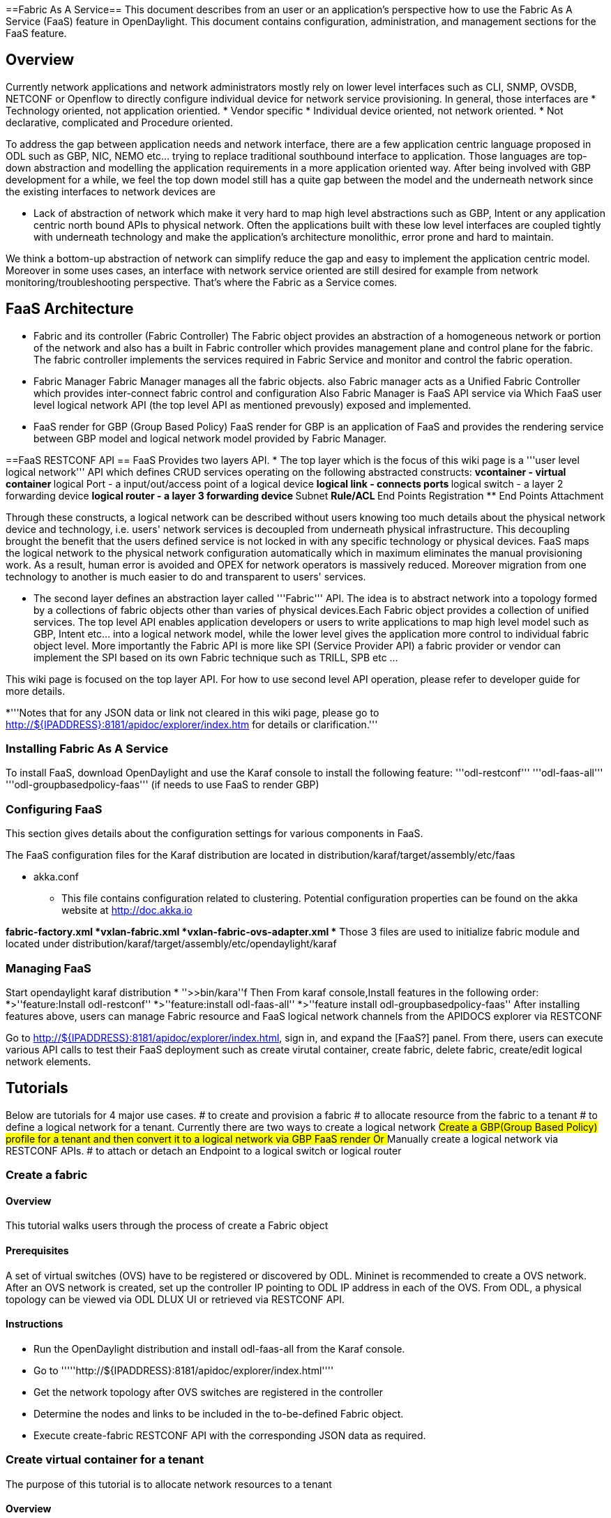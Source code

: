 ==Fabric As A Service==
This document describes from an user or an application's perspective how to use the Fabric As A Service  (FaaS)
feature in OpenDaylight.  This document contains configuration,
administration, and management sections for the FaaS feature.

== Overview ==
Currently network applications and network administrators mostly rely on lower level interfaces such as CLI,
SNMP, OVSDB, NETCONF or Openflow to directly configure individual device for network service provisioning. In general, those interfaces 
are
 *  Technology oriented, not application orientied.
 *  Vendor specific
 *  Individual device oriented, not network oriented.
 *  Not declarative, complicated and Procedure oriented.

To address the gap between application needs and network interface, there are a few application centric language proposed in ODL such as GBP, NIC, NEMO etc... trying to replace traditional southbound interface to application. Those languages are top-down abstraction and modelling the application requirements in a more application oriented way. After  being involved with GBP development for a while, we feel the top down model still has a quite gap between the model and the underneath network since the existing interfaces to network devices are 

 *  Lack of abstraction of network which make it very hard to map high level abstractions such as GBP, Intent or any application centric north bound APIs
    to physical network. Often the applications built with these low level interfaces are coupled tightly with underneath technology and make the application's architecture 
    monolithic, error prone and hard to maintain.

We think a bottom-up abstraction of network can simplify reduce the gap and easy to implement the application centric model. Moreover in some uses cases, an interface with network service oriented are still desired for example from network monitoring/troubleshooting perspective. That's where the Fabric as a Service comes.

== FaaS Architecture ==
* Fabric and its controller (Fabric Controller)
The Fabric object provides an abstraction of a homogeneous network or portion of the network and also has a built in Fabric controller which provides management plane and control plane for the fabric. 
The fabric controller implements the services required in Fabric Service and monitor and control the fabric operation.

* Fabric Manager
Fabric Manager manages all the fabric objects. also Fabric manager acts as a Unified Fabric Controller which provides inter-connect fabric control and configuration 
Also Fabric Manager is FaaS API service via Which FaaS user level logical network API (the top level API as mentioned prevously) exposed and implemented. 

* FaaS render for GBP (Group Based Policy)
FaaS render for GBP is an application of FaaS and provides the rendering service between GBP model and logical network model provided by Fabric Manager.

==FaaS RESTCONF API ==
FaaS Provides two layers API. 
* The top layer which is the focus of this wiki page is a '''user level logical network''' API which defines CRUD services operating on the following abstracted constructs:
** vcontainer - virtual container
** logical Port - a input/out/access point of a logical device
** logical link - connects ports
** logical switch - a layer 2 forwarding device
** logical router - a layer 3 forwarding device
** Subnet 
** Rule/ACL 
** End Points Registration
** End Points Attachment

Through these constructs, a logical network can be described without users knowing too much details about the physical network
device and technology, i.e. users' network services is decoupled from underneath physical infrastructure. This decoupling brought the benefit that
the users defined service is not locked in with any specific technology or physical devices. FaaS maps the logical network to the physical
network configuration automatically which in maximum eliminates the manual provisioning work. As a result, human error is avoided and OPEX
for network operators is massively reduced. Moreover migration from one technology to another is much easier to do and transparent to
users' services. 

* The second layer defines an abstraction layer called '''Fabric''' API. The idea is to abstract network into a topology formed by a collections of
fabric objects other than varies of physical devices.Each Fabric object provides a collection of unified services.
The top level API enables application developers or users to write applications to map high level  model such as GBP, Intent etc... into a logical
network model, while the lower level gives the application more control to individual fabric object level. More importantly the Fabric API is more like SPI
(Service Provider API) a fabric provider or vendor can implement the SPI based on its own Fabric technique such as TRILL, SPB etc ...

This wiki page is focused on the top layer API. For how to use second level API operation, please refer to developer guide for more details.

*'''Notes that for any JSON data or link not cleared in this wiki page, please go to  http://${IPADDRESS}:8181/apidoc/explorer/index.htm for details or clarification.'''

=== Installing Fabric As A Service ===
To install FaaS, download OpenDaylight and use the Karaf console
to install the following feature:
'''odl-restconf'''
'''odl-faas-all'''
'''odl-groupbasedpolicy-faas''' (if needs to use FaaS to render GBP)

=== Configuring FaaS ===
This section gives details about the configuration settings for various components in FaaS.

The FaaS configuration files for the Karaf distribution are located in distribution/karaf/target/assembly/etc/faas

* akka.conf
** This file contains configuration related to clustering.  Potential configuration properties can be found on the akka website at http://doc.akka.io

*fabric-factory.xml
*vxlan-fabric.xml
*vxlan-fabric-ovs-adapter.xml
** Those 3 files are used to initialize fabric module and located under distribution/karaf/target/assembly/etc/opendaylight/karaf

=== Managing FaaS ===
Start opendaylight karaf distribution
* ''>>bin/kara''f
Then
From karaf console,Install features in the following order:
*>''feature:Install odl-restconf'' 
*>''feature:install odl-faas-all'' 
*>''feature install odl-groupbasedpolicy-faas'' 
After installing features above, users can manage Fabric resource and FaaS logical network channels from the APIDOCS explorer via RESTCONF

Go to http://${IPADDRESS}:8181/apidoc/explorer/index.html, sign in, and expand the [FaaS?] panel.  From there, users can execute various API calls to test their FaaS deployment such as create virutal container, create fabric,  delete fabric, create/edit logical network elements.

== Tutorials ==
Below are tutorials for 4  major use cases.
#  to create and provision a fabric
#  to allocate resource from the fabric to a tenant
#  to define a logical network for a tenant. Currently there are two ways to create a logical network
##   Create a GBP(Group Based Policy) profile for a tenant and then convert it to a logical network via GBP FaaS render Or
##   Manually create a logical network via RESTCONF APIs.
#  to attach or detach an Endpoint to a logical switch or logical router

=== Create a fabric ===
==== Overview ====
This tutorial walks users through the process of create a Fabric object

==== Prerequisites ====
A set of virtual switches (OVS)  have to be  registered or discovered by ODL. Mininet is recommended to create a OVS network. 
After an OVS network is created, set up the controller IP pointing to ODL IP address in each of the OVS.
From ODL,   a physical topology can be viewed via ODL DLUX UI or retrieved via RESTCONF API.

==== Instructions ====
* Run the OpenDaylight distribution and install odl-faas-all from the Karaf console.
* Go to '''''http://${IPADDRESS}:8181/apidoc/explorer/index.html''''
* Get the network topology after OVS switches are registered in the controller
* Determine the nodes and links to be included in the to-be-defined Fabric object.
* Execute create-fabric RESTCONF API with the corresponding JSON data as required.

=== Create virtual container for a tenant ===
The purpose of this tutorial is to allocate network resources to a tenant

==== Overview ====
This tutorial walks users through the process of create a Fabric

==== Prerequisites ====
1 or more fabric objects have been created. 

===== Instructions =====
* Run the OpenDaylight karaf distribution and install odl-faas-all feature from the Karaf console.
>feature:install odl-rest-conf odl-faas-all odl-mdsal-apidoc
* Go to http://${IPADDRESS}:8181/apidoc/explorer/index.html
* Execute create-vcontainer with the following restconf API with corresponding JSON data
> http://${IPADDRESS}:8181/restconf/operations/vcontainer-topology:create-vcontainer

After a virtual container is created, fabric resource and appliance resource can be assigned to the container object via the following 
RESTConf API.
* http://${IPADDRESS}:8181/restconf/operations/vc-ld-node:add-vfabric-to-ld-node
* http://${IPADDRESS}:8181/restconf/operations/vc-ld-node:add-appliance-to-ld-node

===== Resource Management API =====
The FaaS Resource Management API provides services to allocate and reclaim the network resources provided by Fabric object. Those APIs can
be accessed via RESTCONF rendered from YANG in MD-SAL.

* Name: Create virtual container
** virtual container is an collections of resources allocated to a tenant, for example, a list of physical ports, bandwidth or L2 network or
logical routers quantity. etc...
** http://${IPADDRESS}:8181/restconf/operations/vcontainer-topology:create-vcontainer
** Description: create a given virtual container.

* Name: assign or remove fabric resource to a virtual container
** http://${IPADDRESS}:8181/restconf/operations/vc-ld-node:add-vfabric-to-ld-node
** http://${IPADDRESS}:8181/restconf/operations/vc-ld-node:rm-vfabric-to-ld-node

* Name: assign or remove appliance to a virtual container
** http://${IPADDRESS}:8181/restconf/operations/vc-ld-node:add-appliance-to-ld-node
** http://${IPADDRESS}:8181/restconf/operations/vc-ld-node:rm-appliance-to-ld-node

* Name: create or remove a child container 
** http://${IPADDRESS}:8181/restconf/operations/vc-ld-node:create-child-ld-node
** http://${IPADDRESS}:8181/restconf/operations/vc-ld-node:rm-child-ld-node

* RESTCONF path for Virtual Container Datastore query (note: vcontainer-id equals tenantID for now):
** http://${IPADDRESS}:8181/restconf/config/network-topology/topology/{vcontainer-id}/vc-topology-attributes/
** http://${IPADDRESS}:8181/restconf/config/network-topology/topology/{vcontainer-id}/node/{net-node-id}/vc-net-node-attributes
** http://${IPADDRESS}:8181/restconf/config/network-topology/topology/{vcontainer-id}/node/{ld-node-id}/vc-ld-node-attributes

=== Create a logical network  ===
==== Overview ====
This tutorial walks users through the process of create a logical network for a tenant

==== Prerequisites ====
a virtual container has been created and assigned to the tenant

==== Instructions ====
Currently there are two ways to create a logical network. 
* Option 1 is to use logical network RESTConf REST API and directly create individual network elements and connect them into a  network
* Option 2 is to define a GBP model and FaaS can map GBP model automatically into a logical network.
Notes that  for option 2, if the generated network requires some modification, we recommend modify the GBP model rather than change the
network directly due to there is no synchronisation from network back to GBP model in current release.

===== Manual Provisioning =====
To create a logical switch
* http://${IPADDRESS}:8181/restconf/configuration/faas-logical-networks:tenant-logical-networks:logical-switches:logical-switches
To create a logical router
* http://${IPADDRESS}:8181/restconf/configuration/faas-logical-networks:tenant-logical-networks:logical-routers:logical-routers
To attach a logical switch to a router
** Step 1: updating/adding a port A on the logical switch http://${IPADDRESS}:8181/restconf/configuration/faas-logical-networks:tenant-logical-networks:logical-switches:logical-switches
** Step 2: updating/adding a port B on the logical router http://${IPADDRESS}:8181/restconf/configuration/faas-logical-networks:tenant-logical-networks:logical-routers:logical-routers
** Step 3; create a link between the port A and B  http://${IPADDRESS}:8181/restconf/configuration/faas-logical-networks:tenant-logical-networks:logical-edges:logical-edges
*To add security policies (ACL or SFC) on a port
http://${IPADDRESS}:8181/restconf/configuration/faas-logical-networks:tenant-logical-networks:faas-security-rules 
*To query the logical network just created
http://${IPADDRESS}:8181/restconf/configuration/faas-logical-networks:tenant-logical-networks

=====Privision via GBP FaaS Render =====
* Run the OpenDaylight distribution and install odl-faas-all and GBP faas render feature from the Karaf console.
* Go to http://${IPADDRESS}:8181/apidoc/explorer/index.html
* Execute "create GBP model" via GBP REST API.
The GBP model then can be automatically mapped into a logical network.

=== Attach/detach an end point to a logical device  ===
==== Overview ====
This tutorial walks users through the process of registering an End Point to a logical device either logical switch or router.
The purpose of this API is to inform the FaaS where an endpoint physically attach. The location information consists of the binding information
between physical port identifier and logical port information. The logical port is indicated by the endpoint either Layer 2 attribute(MAC address) or Layer 3 attribute (IP address) and logical network ID (VLAN ID). The logical network ID is indirectly indicated the tenant ID since it is mutual exclusive resource allocated to a tenant.  

==== Prerequisites ====
The logical switch to which those end points are attached has to be created beforehand. and the identifier of the logical switch is required for the following RESTCONF calls.

==== Instructions ====
* Run the OpenDaylight distribution and install odl-faas-all from the Karaf console.
* Go to http://${IPADDRESS}:8181/apidoc/explorer/index.html
* Execute "attach end point " with the following RESTCONF API and corresponding JSON data: 
http://${IPADDRESS}:8181/restconf/configuration/faas-logical-networks:tenant-logical-networks:faas-endpoints-locations
